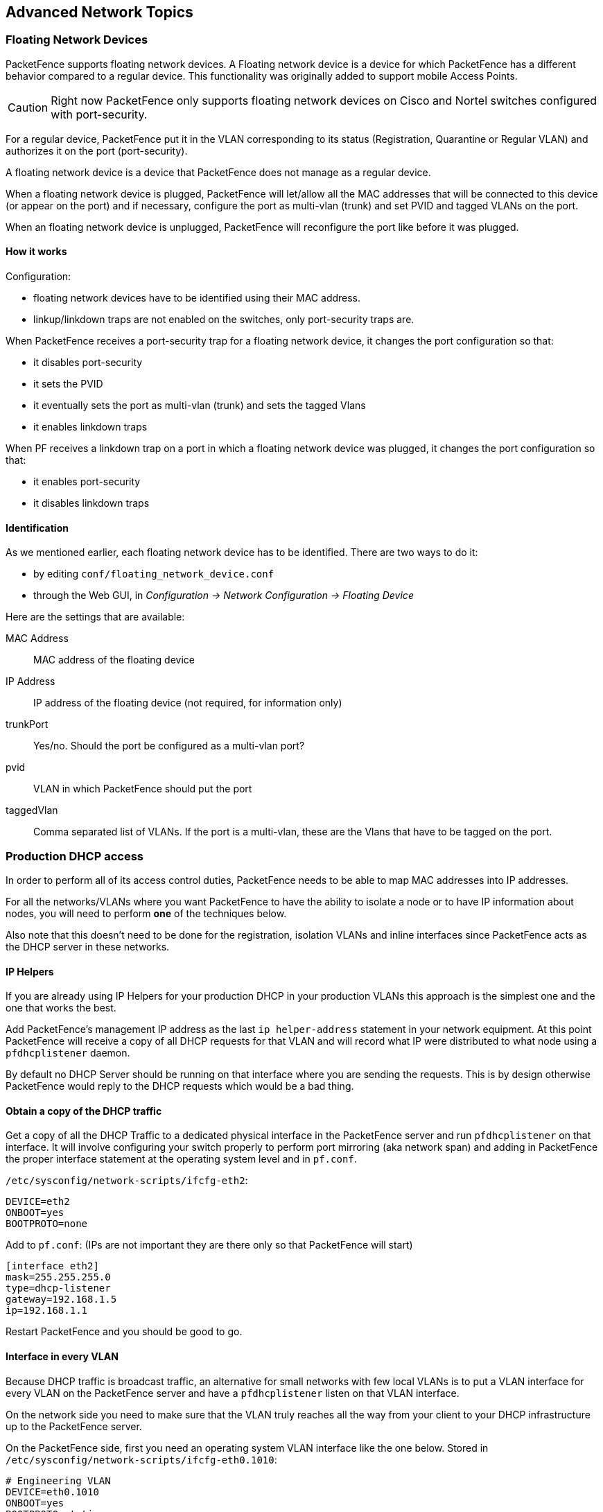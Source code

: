 // to display images directly on GitHub
ifdef::env-github[]
:encoding: UTF-8
:lang: en
:doctype: book
:toc: left
:imagesdir: ../images
endif::[]

////

    This file is part of the PacketFence project.

    See PacketFence_Installation_Guide-docinfo.xml for
    authors, copyright and license information.

////

== Advanced Network Topics

=== Floating Network Devices

PacketFence supports floating network devices. A Floating network device is a device for which PacketFence has a different behavior compared to a regular device. This functionality was originally added to support mobile Access Points.

CAUTION: Right now PacketFence only supports floating network devices on Cisco and Nortel switches configured with port-security.

For a regular device, PacketFence put it in the VLAN corresponding to its status (Registration, Quarantine or Regular VLAN) and authorizes it on the port (port-security).

A floating network device is a device that PacketFence does not manage as a regular device.

When a floating network device is plugged, PacketFence will let/allow all the MAC addresses that will be connected to this device (or appear on the port) and if necessary, configure the port as multi-vlan (trunk) and set PVID and tagged VLANs on the port.

When an floating network device is unplugged, PacketFence will reconfigure the port like before it was plugged.

==== How it works

Configuration:

[options="compact"]
* floating network devices have to be identified using their MAC address.
* linkup/linkdown traps are not enabled on the switches, only port-security traps are.

When PacketFence receives a port-security trap for a floating network device, it changes the port configuration so that:

[options="compact"]
* it disables port-security
* it sets the PVID
* it eventually sets the port as multi-vlan (trunk) and sets the tagged Vlans
* it enables linkdown traps

When PF receives a linkdown trap on a port in which a floating network device was plugged, it changes the port configuration so that:

[options="compact"]
* it enables port-security
* it disables linkdown traps

==== Identification

As we mentioned earlier, each floating network device has to be identified. There are two ways to do it:

[options="compact"]
* by editing `conf/floating_network_device.conf`
* through the Web GUI, in _Configuration -> Network Configuration -> Floating Device_

Here are the settings that are available:

MAC Address::
  MAC address of the floating device
IP Address::
  IP address of the floating device (not required, for information only)
trunkPort::
  Yes/no. Should the port be configured as a multi-vlan port?
pvid::
  VLAN in which PacketFence should put the port
taggedVlan::
  Comma separated list of VLANs. If the port is a multi-vlan, these are the Vlans that have to be tagged on the port.

=== Production DHCP access

In order to perform all of its access control duties, PacketFence needs to be able to map MAC addresses into IP addresses.

For all the networks/VLANs where you want PacketFence to have the ability to isolate a node or to have IP information about nodes, you will need to perform *one* of the techniques below.

Also note that this doesn't need to be done for the registration, isolation VLANs and inline interfaces since PacketFence acts as the DHCP server in these networks.

==== IP Helpers

If you are already using IP Helpers for your production DHCP in your production VLANs this approach is the simplest one and the one that works the best.

Add PacketFence's management IP address as the last `ip helper-address` statement in your network equipment. At this point PacketFence will receive a copy of all DHCP requests for that VLAN and will record what IP were distributed to what node using a `pfdhcplistener` daemon.

By default no DHCP Server should be running on that interface where you are sending the requests. This is by design otherwise PacketFence would reply to the DHCP requests which would be a bad thing.

==== Obtain a copy of the DHCP traffic

Get a copy of all the DHCP Traffic to a dedicated physical interface in the PacketFence server and run `pfdhcplistener` on that interface. It will involve configuring your switch properly to perform port mirroring (aka network span) and adding in PacketFence the proper interface statement at the operating system level and in `pf.conf`.

`/etc/sysconfig/network-scripts/ifcfg-eth2`:

  DEVICE=eth2
  ONBOOT=yes
  BOOTPROTO=none

Add to `pf.conf`: (IPs are not important they are there only so that PacketFence will start)

  [interface eth2]
  mask=255.255.255.0
  type=dhcp-listener
  gateway=192.168.1.5
  ip=192.168.1.1

Restart PacketFence and you should be good to go.

==== Interface in every VLAN

Because DHCP traffic is broadcast traffic, an alternative for small networks with few local VLANs is to put a VLAN interface for every VLAN on the PacketFence server and have a `pfdhcplistener` listen on that VLAN interface.

On the network side you need to make sure that the VLAN truly reaches all the way from your client to your DHCP infrastructure up to the PacketFence server.

On the PacketFence side, first you need an operating system VLAN interface like the one below. Stored in `/etc/sysconfig/network-scripts/ifcfg-eth0.1010`:

  # Engineering VLAN
  DEVICE=eth0.1010
  ONBOOT=yes
  BOOTPROTO=static
  IPADDR=10.0.101.4
  NETMASK=255.255.255.0
  VLAN=yes

Then you need to specify in `pf.conf` that you are interested in that VLAN's DHCP by setting type to `dhcp-listener`.

  [interface eth0.1010]
  mask=255.255.255.0
  type=dhcp-listener
  gateway=10.0.101.1
  ip=10.0.101.4

Repeat the above for all your production VLANs then restart PacketFence.

==== Host production DHCP on PacketFence

It's an option. Just modify `conf/dhcpd.conf` so that it will host your production DHCP properly and make sure that a `pfdhcplistener` runs on the same interface where production DHCP runs. However, please note that this is *NOT* recommended. See https://packetfence.org/bugs/view.php?id=1050[this ticket] to see why.

=== Routed Networks

If your isolation and registration networks are not locally-reachable (at layer 2) on the network, but routed to the PacketFence server, you'll have to let the PacketFence server know this. PacketFence can even provide DHCP and DNS in these routed networks and provides an easy to use configuration interface.

image::diagram-routed-net.png[scaledwidth="100%",alt="Routed network example diagram"]

For dhcpd, make sure that the clients DHCP requests are correctly forwarded (IP Helpers in the remote routers) to the PacketFence server.

If we consider the network architecture illustrated in the above schema, `conf/pf.conf` will include the local registration and isolation interfaces only.

   [interface eth0.2]
   enforcement=vlan
   ip=192.168.2.1
   type=internal
   mask=255.255.255.0

   [interface eth0.3]
   enforcement=vlan
   ip=192.168.3.1
   type=internal
   mask=255.255.255.0

NOTE: PacketFence will not start unless you have at least one 'internal' interface, so you need to create local registration and isolation VLANs even if you don't intend to use them.  Also, the 'internal' interfaces are the only ones on which dhcpd listens, so the remote registration and isolation subnets need to point their DHCP helper-address to those particular IPs.

Then you need to provide the routed networks information to PacketFence. You can do it through the GUI in *Administration -> Networks* (or in `conf/networks.conf`).

`conf/networks.conf` will look like this:

   [192.168.2.0]
   netmask=255.255.255.0
   gateway=192.168.2.1
   next_hop=
   domain-name=registration.example.com
   dns=192.168.2.1
   dhcp_start=192.168.2.10
   dhcp_end=192.168.2.200
   dhcp_default_lease_time=300
   dhcp_max_lease_time=600
   type=vlan-registration
   named=enabled
   dhcpd=enabled

   [192.168.3.0]
   netmask=255.255.255.0
   gateway=192.168.3.1
   next_hop=
   domain-name=isolation.example.com
   dns=192.168.3.1
   dhcp_start=192.168.3.10
   dhcp_end=192.168.3.200
   dhcp_default_lease_time=300
   dhcp_max_lease_time=600
   type=vlan-isolation
   named=enabled
   dhcpd=enabled

   [192.168.20.0]
   netmask=255.255.255.0
   gateway=192.168.20.254
   next_hop=192.168.2.254
   domain-name=registration.example.com
   dns=192.168.2.1
   dhcp_start=192.168.20.10
   dhcp_end=192.168.20.200
   dhcp_default_lease_time=300
   dhcp_max_lease_time=600
   type=vlan-registration
   named=enabled
   dhcpd=enabled

   [192.168.30.0]
   netmask=255.255.255.0
   gateway=192.168.30.254
   next_hop=192.168.3.254
   domain-name=isolation.example.com
   dns=192.168.3.1
   dhcp_start=192.168.30.10
   dhcp_end=192.168.30.200
   dhcp_default_lease_time=300
   dhcp_max_lease_time=600
   type=vlan-isolation
   named=enabled
   dhcpd=enabled


Then you need to enable and start `packetfence-routes` service:
[source,bash]
----
/usr/local/pf/bin/pfcmd service pf updatesystemd
/usr/local/pf/bin/pfcmd service routes start
----

`packetfence-routes` service will use this file to add static routes
corresponding to routed networks (192.168.20.0/24 and 192.168.30.0/24) in
PacketFence's server routing table. The `next_hop` statement in each routed
network section defines next hop for such routes.

DHCP clients on the registration and isolation networks receive the PF
server IP as their DNS server (dns=x.x.x.x), and PF spoofs DNS responses to
force clients via the portal.  However, clients could manually configure
their DNS settings to escape the portal.  To prevent this you will need to
apply an ACL on the access router nearest the clients, permitting access
only to the PF server and local DHCP broadcast traffic.

For example, for the VLAN 20 remote registration network:

   ip access-list extended PF_REGISTRATION
    permit ip any host 192.168.2.1
    permit udp any any eq 67
    deny ip any any log
   interface vlan 20
    ip address 192.168.20.254 255.255.255.0
    ip helper-address 192.168.2.1
    ip access-group PF_REGISTRATION in

If your edge switches support 'vlan-isolation' you can also apply the ACL
there.  This has the advantage of preventing machines in isolation from
attempting to attack each other.

=== Network Devices Definition (switches.conf)

This section applies only for VLAN enforcement. Users planning to do inline enforcement only can skip this section.

PacketFence needs to know which switches, access points or controllers it manages, their type and configuration. All this information is stored in `/usr/local/pf/conf/switches.conf`. You can modify the configuration directly in the `switches.conf` file or you can do it from the Web Administration panel under _Configuration -> Policies and Access Control -> Switches_ - which is now the preferred way.

The `/usr/local/pf/conf/switches.conf` configuration file contains a default section including:

[options="compact"]
* Default SNMP read/write communities for the switches
* Default working mode (see the note below about possible working modes)

and a switch section for each switch (managed by PacketFence) including:

[options="compact"]
* Switch IP/Mac/Range
* Switch vendor/type
* Switch uplink ports (trunks and non-managed IfIndex)
* per-switch re-definition of the VLANs (if required)

NOTE: `switches.conf` is loaded at startup. A reload is required when changes
are manually made to this file `/usr/local/pf/bin/pfcmd configreload`.

NOTE: All the ports declared as uplinks will be ignored and not managed by PacketFence. This parameter is defined in the [default] section of `switches.conf`. You can define a different uplink list for each switch.

==== Switch import from CSV

Using this, you will able to import a list of switches and update its description and switch group.

NOTE: You must create the switch group prior to importing the switches.

The CSV must have the following format: "description, IP or MAC, switch group". The first line will be skipped. If an entry with one provided IP/MAC already exist it will be updated. 
In order to only define the switch group through the import, leave the description field empty.

==== Working modes

There are three different working modes for a switch in PacketFence:

Testing::
pfsetvlan writes in the log files what it would normally do, but it doesn't do anything.
Registration::
pfsetvlan automatically-register all MAC addresses seen on the switch ports. As in testing mode, no VLAN changes are done.
Production::
pfsetvlan sends the SNMP writes to change the VLAN on the switch ports.

==== RADIUS

To set the RADIUS secret, set it from the Web administrative interface when adding a switch. Alternatively, edit the switch config file (`/usr/local/pf/conf/switches.conf`) and set the following parameters:

  radiusSecret = secretPassPhrase

Moreover, the RADIUS secret is required to support the RADIUS Dynamic Authentication (Change of authorization or Disconnect) as defined in RFC3576.

==== SNMP v1, v2c and v3

PacketFence uses SNMP to communicate with most switches. PacketFence also supports SNMP v3. You can use SNMP v3 for communication in both directions: from the switch to PacketFence and from PacketFence to the switch. SNMP usage is discouraged, you should now use RADIUS. However, even if RADIUS is being used, some switches might also require SNMP to be configured to work properly with PacketFence.

===== From PacketFence to a switch

Edit the switch config file (`/usr/local/pf/conf/switches.conf`) and set the following parameters:

  SNMPVersion = 3
  SNMPEngineID = AA5ED139B81D4A328D18ACD1
  SNMPUserNameRead = readUser
  SNMPAuthProtocolRead = MD5
  SNMPAuthPasswordRead = authpwdread
  SNMPPrivProtocolRead = AES
  SNMPPrivPasswordRead = privpwdread
  SNMPUserNameWrite = writeUser
  SNMPAuthProtocolWrite = MD5
  SNMPAuthPasswordWrite = authpwdwrite
  SNMPPrivProtocolWrite = AES
  SNMPPrivPasswordWrite = privpwdwrite

===== From a switch to PacketFence

Edit the switch config file ([filename]`/usr/local/pf/conf/switches.conf`) and set the following parameters:

  SNMPVersionTrap = 3
  SNMPUserNameTrap = readUser
  SNMPAuthProtocolTrap = MD5
  SNMPAuthPasswordTrap = authpwdread
  SNMPPrivProtocolTrap = AES
  SNMPPrivPasswordTrap = privpwdread

===== Switch Configuration

Here is a switch configuration example in order to enable SNMP v3 in both directions on a Cisco Switch.

  snmp-server engineID local AA5ED139B81D4A328D18ACD1
  snmp-server group readGroup v3 priv
  snmp-server group writeGroup v3 priv read v1default write v1default
  snmp-server user readUser readGroup v3 auth md5 authpwdread priv aes 128 privpwdread
  snmp-server user writeUser writeGroup v3 auth md5 authpwdwrite priv aes 128 privpwdwrite
  snmp-server enable traps port-security
  snmp-server enable traps port-security trap-rate 1
  snmp-server host 192.168.0.50 version 3 priv readUser  port-security

By default a switch has a SNMPv3 engine identifier (SNMPEngineID), you can get it with `show snmp engineid`.

===== Test from a PacketFence server

With the `net-snmp` package properly installed, you can test SNMPv3 communication with your switch:

----
snmpget -v3 -l authPriv -u readUser -a MD5 -A "authpwdread" \
-x AES -X "privpwdread" IP_OF_YOUR_SWITCH sysName.0
----

NOTE: Passwords should be at least 8 characters length.

==== Command-Line Interface: Telnet and SSH

WARNING: Privilege detection is disabled in the current PacketFence version due to some issues (see https://packetfence.org/bugs/view.php?id=1370[#1370]). So make sure that the `cliUser` and `cliPwd` you provide always get you into a privileged mode (except for Trapeze hardware).

PacketFence needs sometimes to establish an interactive command-line session with a switch. This can be done using Telnet. You can also use SSH. In order to do so, edit the switch configuration file ([filename]`/usr/local/pf/conf/switches.conf`) and set the following parameters:

  cliTransport = SSH (or Telnet)
  cliUser = admin
  cliPwd = admin_pwd
  cliEnablePwd =

It can also be done through the Web Administration Interface under _Configuration -> Policies and Access Control -> Switches_.

==== Web Services Interface

PacketFence sometimes needs to establish a dialog with the Web Services capabilities of a switch. In order to do so, edit the switch config file ([filename]`/usr/local/pf/conf/switches.conf`) and set the following parameters:

  wsTransport = http (or https)
  wsUser = admin
  wsPwd = admin_pwd

It can also be done through the Web Administration Interface under _Configuration -> Policies and Access Control -> Switches_.

==== Role-based enforcement support

Some network devices support the assignment of a specific set of rules (firewall or ACLs) to a user. The idea is that these rules can be a lot more accurate to control what a user can or cannot do compared to VLAN which have a larger network management overhead.

PacketFence supports assigning roles on devices for switches and WiFi controllers that support it. The current role assignment strategy is to assign it along with the VLAN (that may change in the future). A special internal role to external role assignment must be configured in the switch configuration file ([filename]`/usr/local/pf/conf/switches.conf`).

The current format is the following:

  Format: <rolename>Role=<controller_role>

And you assign it to the global `roles` parameter or the per-switch one. For example:

  adminRole=full-access
  engineeringRole=full-access
  salesRole=little-access

would return the `full-access` role to the nodes categorized as admin or engineering and the role `little-access` to nodes categorized as sales. It can also be done through the Web Administration Interface under _Configuration -> Policies and Access Control -> Switches_.


CAUTION: Make sure that the roles are properly defined on the network devices prior to assigning roles!

=== More on VoIP Integration

VoIP has been growing in popularity on enterprise networks.  At first sight, the IT administrators think that deploying VoIP with a NAC poses a huge complicated challenge to resolve.  In fact, depending of the hardware you have, not really.  In this section, we will see why.

==== CDP and LLDP are your friend

For those of you who are unaware of the existence of CDP or LLDP (or LLDP-MED), I suggest you start reading on this topic.  Cisco Discovery Protocol (CDP) is device-discovery protocol that runs on all Cisco-manufactured equipment including routers, access servers, bridges, and switches. Using CDP, a device can advertise its existence to other devices and receive information about other devices on the same LAN or on the remote side of a WAN.  In the world of VoIP, CDP is able to determine if the connecting device is an IP Phone or not, and tell the IP Phone to tag its ethernet frame using the configured voice VLAN on the switchport.

On many other vendors, you are likely to find LLDP or LLDP-MED support.  Link Layer Discovery Protocol (LLDP) is a vendor-neutral Link Layer protocol in the Internet Protocol Suite used by network devices for advertising their identity, capabilities, and neighbors.  Same as CDP, LLDP can tell an IP Phone which VLAN id is the voice VLAN.

==== VoIP and VLAN assignment techniques

As you already know, PacketFence supports many VLAN assignment techniques such as port-security, MAC authentication or 802.1X. Let's see how VoIP is doing with each of those.

===== Port-security

Using port-security, the VoIP device rely on CDP/LLDP to tag its ethernet frame using the configured voice VLAN on the switch port.  After that, we ensure that a security trap is sent from the voice VLAN so that PacketFence can authorize the mac address on the port.  When the PC connects, another security trap will be sent, but from the data VLAN.  That way, we will have 1 mac address authorized on the voice VLAN, and 1 on the access VLAN.

NOTE: Not all vendors support VoIP on port-security, please refer to the Network Configuration Guide.

===== MAC Authentication and 802.1X

On Cisco switches, we are looking at the multi-domain configuration.  The multi-domain means that we can have one device on the VOICE domain, and one device on the DATA domain.  The domain assignment is done using a Cisco Vendor-Specific Attributes (VSA).  When the phone connects to the switchport, PacketFence will respond with the proper VSA only, no RADIUS tunneled attributes.  CDP then tells the phone to tag its ethernet frames using the configured voice VLAN on the port.  When a PC connects, the RADIUS server will return tunneled attributes, and the switch will place the port in the provided access VLAN.

On other vendor hardware, it is possible to make VoIP work using RADIUS VSAs.  When a phone connects to a switchport, PacketFence needs to return the proper VSA to tell the switch to allow tagged frames from this device.  When the PC will connect, we will be able to return standard RADIUS tunnel attributes to the switch, that will be the untagged VLAN.

NOTE: Again, refer to the Network Configuration Guide to see if VoIP is supported on your switch hardware.

==== What if CDP/LLDP feature is missing

It is possible that your phone doesn't support CDP or LLDP.  If it's the case, you are probably looking at the "DHCP way" of provisioning your phone with a voice VLAN.  Some models will ask for a specific DHCP option so that the DHCP server can give the phone a voice VLAN id.  The phone will then reboot, and tag its ethernet frame using the provided VLAN tag.

In order to make this scenario work with PacketFence, you need to ensure that you tweak the registration and your production DHCP server to provide the DHCP option.  You also need to make sure there is a voice VLAN properly configured on the port, and that you auto-register your IP Phones (On the first connect, the phone will be assigned on the registration VLAN).

=== DHCP Option 82

PacketFence is able to locate a device on the network even if the switch port is not managed by PacketFence.
To use this feature you need to add all the switches in PacketFence and enable SNMP read (switch and PacketFence side) and enable DHCP option 82 in _Configuration -> Network Configuration -> Networks -> Network_.
Once enabled, restart the `pfdhcplistener` and `pfmon` (or `pfcron`, if Packetfence version is >= 10.2) services.
`pfmon` (or `pfcron`, if Packetfence version is >= 10.2) will query via SNMP all the switches to create a map (MAC <-> switch)
`pfdhcplistener` will parse the DHCP Option 82 and will use the map to resolve the MAC to the switch and will update the locationlog of the device.


